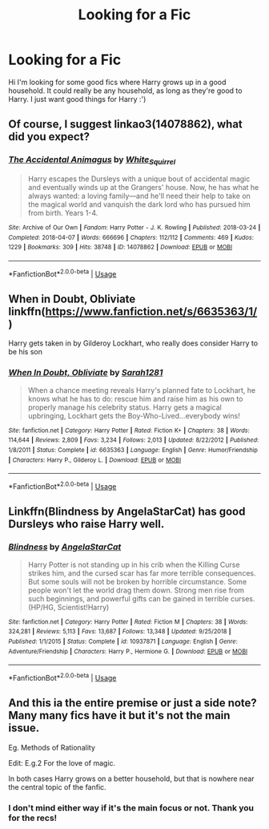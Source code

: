 #+TITLE: Looking for a Fic

* Looking for a Fic
:PROPERTIES:
:Author: alysonkitkat
:Score: 1
:DateUnix: 1580275090.0
:DateShort: 2020-Jan-29
:FlairText: What's That Fic?
:END:
Hi I'm looking for some good fics where Harry grows up in a good household. It could really be any household, as long as they're good to Harry. I just want good things for Harry :')


** Of course, I suggest linkao3(14078862), what did you expect?
:PROPERTIES:
:Author: ceplma
:Score: 1
:DateUnix: 1580278933.0
:DateShort: 2020-Jan-29
:END:

*** [[https://archiveofourown.org/works/14078862][*/The Accidental Animagus/*]] by [[https://www.archiveofourown.org/users/White_Squirrel/pseuds/White_Squirrel][/White_Squirrel/]]

#+begin_quote
  Harry escapes the Dursleys with a unique bout of accidental magic and eventually winds up at the Grangers' house. Now, he has what he always wanted: a loving family---and he'll need their help to take on the magical world and vanquish the dark lord who has pursued him from birth. Years 1-4.
#+end_quote

^{/Site/:} ^{Archive} ^{of} ^{Our} ^{Own} ^{*|*} ^{/Fandom/:} ^{Harry} ^{Potter} ^{-} ^{J.} ^{K.} ^{Rowling} ^{*|*} ^{/Published/:} ^{2018-03-24} ^{*|*} ^{/Completed/:} ^{2018-04-07} ^{*|*} ^{/Words/:} ^{666696} ^{*|*} ^{/Chapters/:} ^{112/112} ^{*|*} ^{/Comments/:} ^{469} ^{*|*} ^{/Kudos/:} ^{1229} ^{*|*} ^{/Bookmarks/:} ^{309} ^{*|*} ^{/Hits/:} ^{38748} ^{*|*} ^{/ID/:} ^{14078862} ^{*|*} ^{/Download/:} ^{[[https://archiveofourown.org/downloads/14078862/The%20Accidental%20Animagus.epub?updated_at=1577064188][EPUB]]} ^{or} ^{[[https://archiveofourown.org/downloads/14078862/The%20Accidental%20Animagus.mobi?updated_at=1577064188][MOBI]]}

--------------

*FanfictionBot*^{2.0.0-beta} | [[https://github.com/tusing/reddit-ffn-bot/wiki/Usage][Usage]]
:PROPERTIES:
:Author: FanfictionBot
:Score: 1
:DateUnix: 1580278941.0
:DateShort: 2020-Jan-29
:END:


** When in Doubt, Obliviate linkffn([[https://www.fanfiction.net/s/6635363/1/]])

Harry gets taken in by Gilderoy Lockhart, who really does consider Harry to be his son
:PROPERTIES:
:Author: rexvhbkjnhiugk
:Score: 1
:DateUnix: 1580296269.0
:DateShort: 2020-Jan-29
:END:

*** [[https://www.fanfiction.net/s/6635363/1/][*/When In Doubt, Obliviate/*]] by [[https://www.fanfiction.net/u/674180/Sarah1281][/Sarah1281/]]

#+begin_quote
  When a chance meeting reveals Harry's planned fate to Lockhart, he knows what he has to do: rescue him and raise him as his own to properly manage his celebrity status. Harry gets a magical upbringing, Lockhart gets the Boy-Who-Lived...everybody wins!
#+end_quote

^{/Site/:} ^{fanfiction.net} ^{*|*} ^{/Category/:} ^{Harry} ^{Potter} ^{*|*} ^{/Rated/:} ^{Fiction} ^{K+} ^{*|*} ^{/Chapters/:} ^{38} ^{*|*} ^{/Words/:} ^{114,644} ^{*|*} ^{/Reviews/:} ^{2,809} ^{*|*} ^{/Favs/:} ^{3,234} ^{*|*} ^{/Follows/:} ^{2,013} ^{*|*} ^{/Updated/:} ^{8/22/2012} ^{*|*} ^{/Published/:} ^{1/8/2011} ^{*|*} ^{/Status/:} ^{Complete} ^{*|*} ^{/id/:} ^{6635363} ^{*|*} ^{/Language/:} ^{English} ^{*|*} ^{/Genre/:} ^{Humor/Friendship} ^{*|*} ^{/Characters/:} ^{Harry} ^{P.,} ^{Gilderoy} ^{L.} ^{*|*} ^{/Download/:} ^{[[http://www.ff2ebook.com/old/ffn-bot/index.php?id=6635363&source=ff&filetype=epub][EPUB]]} ^{or} ^{[[http://www.ff2ebook.com/old/ffn-bot/index.php?id=6635363&source=ff&filetype=mobi][MOBI]]}

--------------

*FanfictionBot*^{2.0.0-beta} | [[https://github.com/tusing/reddit-ffn-bot/wiki/Usage][Usage]]
:PROPERTIES:
:Author: FanfictionBot
:Score: 1
:DateUnix: 1580296282.0
:DateShort: 2020-Jan-29
:END:


** Linkffn(Blindness by AngelaStarCat) has good Dursleys who raise Harry well.
:PROPERTIES:
:Author: rohan62442
:Score: 1
:DateUnix: 1580394849.0
:DateShort: 2020-Jan-30
:END:

*** [[https://www.fanfiction.net/s/10937871/1/][*/Blindness/*]] by [[https://www.fanfiction.net/u/717542/AngelaStarCat][/AngelaStarCat/]]

#+begin_quote
  Harry Potter is not standing up in his crib when the Killing Curse strikes him, and the cursed scar has far more terrible consequences. But some souls will not be broken by horrible circumstance. Some people won't let the world drag them down. Strong men rise from such beginnings, and powerful gifts can be gained in terrible curses. (HP/HG, Scientist!Harry)
#+end_quote

^{/Site/:} ^{fanfiction.net} ^{*|*} ^{/Category/:} ^{Harry} ^{Potter} ^{*|*} ^{/Rated/:} ^{Fiction} ^{M} ^{*|*} ^{/Chapters/:} ^{38} ^{*|*} ^{/Words/:} ^{324,281} ^{*|*} ^{/Reviews/:} ^{5,113} ^{*|*} ^{/Favs/:} ^{13,687} ^{*|*} ^{/Follows/:} ^{13,348} ^{*|*} ^{/Updated/:} ^{9/25/2018} ^{*|*} ^{/Published/:} ^{1/1/2015} ^{*|*} ^{/Status/:} ^{Complete} ^{*|*} ^{/id/:} ^{10937871} ^{*|*} ^{/Language/:} ^{English} ^{*|*} ^{/Genre/:} ^{Adventure/Friendship} ^{*|*} ^{/Characters/:} ^{Harry} ^{P.,} ^{Hermione} ^{G.} ^{*|*} ^{/Download/:} ^{[[http://www.ff2ebook.com/old/ffn-bot/index.php?id=10937871&source=ff&filetype=epub][EPUB]]} ^{or} ^{[[http://www.ff2ebook.com/old/ffn-bot/index.php?id=10937871&source=ff&filetype=mobi][MOBI]]}

--------------

*FanfictionBot*^{2.0.0-beta} | [[https://github.com/tusing/reddit-ffn-bot/wiki/Usage][Usage]]
:PROPERTIES:
:Author: FanfictionBot
:Score: 1
:DateUnix: 1580394863.0
:DateShort: 2020-Jan-30
:END:


** And this ia the entire premise or just a side note? Many many fics have it but it's not the main issue.

Eg. Methods of Rationality

Edit: E.g.2 For the love of magic.

In both cases Harry grows on a better household, but that is nowhere near the central topic of the fanfic.
:PROPERTIES:
:Author: Lgamezp
:Score: 0
:DateUnix: 1580275216.0
:DateShort: 2020-Jan-29
:END:

*** I don't mind either way if it's the main focus or not. Thank you for the recs!
:PROPERTIES:
:Author: alysonkitkat
:Score: 1
:DateUnix: 1580275788.0
:DateShort: 2020-Jan-29
:END:
